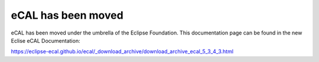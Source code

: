 ===================
eCAL has been moved
===================

eCAL has been moved under the umbrella of the Eclipse Foundation.
This documentation page can be found in the new Eclise eCAL Documentation:

https://eclipse-ecal.github.io/ecal/_download_archive/download_archive_ecal_5_3_4_3.html
